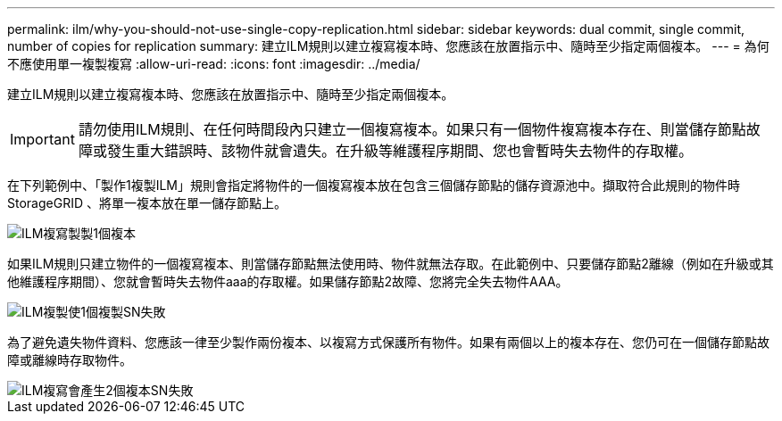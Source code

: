 ---
permalink: ilm/why-you-should-not-use-single-copy-replication.html 
sidebar: sidebar 
keywords: dual commit, single commit, number of copies for replication 
summary: 建立ILM規則以建立複寫複本時、您應該在放置指示中、隨時至少指定兩個複本。 
---
= 為何不應使用單一複製複寫
:allow-uri-read: 
:icons: font
:imagesdir: ../media/


[role="lead"]
建立ILM規則以建立複寫複本時、您應該在放置指示中、隨時至少指定兩個複本。


IMPORTANT: 請勿使用ILM規則、在任何時間段內只建立一個複寫複本。如果只有一個物件複寫複本存在、則當儲存節點故障或發生重大錯誤時、該物件就會遺失。在升級等維護程序期間、您也會暫時失去物件的存取權。

在下列範例中、「製作1複製ILM」規則會指定將物件的一個複寫複本放在包含三個儲存節點的儲存資源池中。擷取符合此規則的物件時StorageGRID 、將單一複本放在單一儲存節點上。

image::../media/ilm_replication_make_1_copy.png[ILM複寫製製1個複本]

如果ILM規則只建立物件的一個複寫複本、則當儲存節點無法使用時、物件就無法存取。在此範例中、只要儲存節點2離線（例如在升級或其他維護程序期間）、您就會暫時失去物件aaa的存取權。如果儲存節點2故障、您將完全失去物件AAA。

image::../media/ilm_replication_make_1_copy_sn_fails.png[ILM複製使1個複製SN失敗]

為了避免遺失物件資料、您應該一律至少製作兩份複本、以複寫方式保護所有物件。如果有兩個以上的複本存在、您仍可在一個儲存節點故障或離線時存取物件。

image::../media/ilm_replication_make_2_copies_sn_fails.png[ILM複寫會產生2個複本SN失敗]

